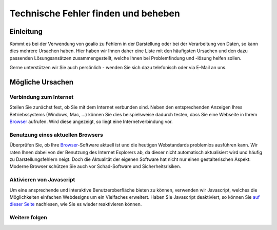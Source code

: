 Technische Fehler finden und beheben
====================================

Einleitung
----------

Kommt es bei der Verwendung von goalio zu Fehlern in der Darstellung oder bei der Verarbeitung von Daten, so kann dies mehrere Ursachen haben. Hier haben wir Ihnen daher eine Liste mit den häufigsten Ursachen und den dazu passenden Lösungsansätzen zusammengestellt, welche Ihnen bei Problemfindung und -lösung helfen sollen.

Gerne unterstützen wir Sie auch persönlich - wenden Sie sich dazu telefonisch oder via E-Mail an uns.

Mögliche Ursachen
-----------------

Verbindung zum Internet
........................

Stellen Sie zunächst fest, ob Sie mit dem Internet verbunden sind. Neben den entsprechenden Anzeigen Ihres Betriebssystems (Windows, Mac, ...) können Sie dies beispielsweise dadurch testen, dass Sie eine Webseite in Ihrem Browser_ aufrufen. Wird diese angezeigt, so liegt eine Internetverbindung vor.

Benutzung eines aktuellen Browsers
..................................

Überprüfen Sie, ob Ihre Browser_-Software aktuell ist und die heutigen Webstandards problemlos ausführen kann. Wir raten Ihnen dabei von der Benutzung des Internet Explorers ab, da dieser nicht automatisch aktualisiert wird und häufig zu Darstellungsfehlern neigt. Doch die Aktualität der eigenen Software hat nicht nur einen gestalterischen Aspekt: Moderne Browser schützen Sie auch vor Schad-Software und Sicherheitsrisiken.

Aktivieren von Javascript
.........................

Um eine ansprechende und interaktive Benutzeroberfläche bieten zu können, verwenden wir Javascript, welches die Möglichkeiten einfachen Webdesigns um ein Vielfaches erweitert. Haben Sie Javascript deaktiviert, so können Sie `auf dieser Seite`__ nachlesen, wie Sie es wieder reaktivieren können.

.. _reaktivieren: http://www.enable-javascript.com/de/

__ reaktivieren_

Weitere folgen
...............

.. _Listenmenü: /de/latest/erste-schritte/benutzeroberflaeche.html#auswahl-menus
.. _Reiter: /de/latest/erste-schritte/benutzeroberflaeche.html#reiter
.. _Schaltfläche: /de/latest/erste-schritte/benutzeroberflaeche.html#schaltflachen
.. _Browser: /de/latest/glossary.html#term-browser
